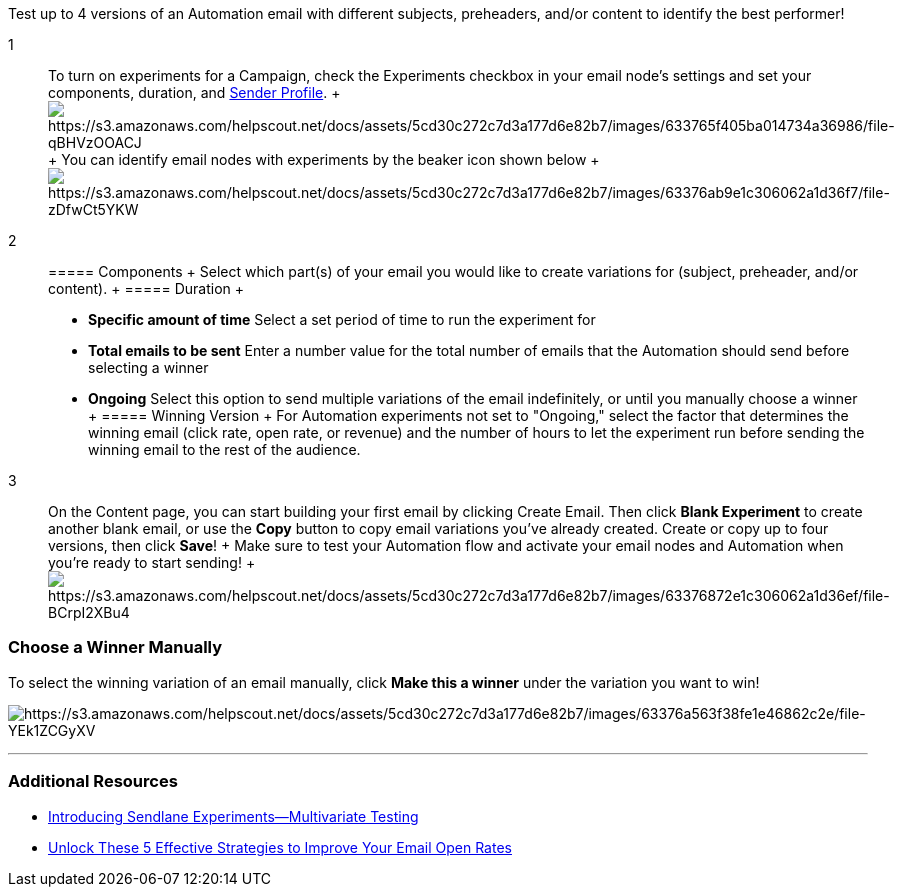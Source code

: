 Test up to 4 versions of an Automation email with different subjects,
preheaders, and/or content to identify the best performer!

1::
  To turn on experiments for a Campaign, check the Experiments checkbox
  in your email node's settings and set your components, duration, and
  https://help.sendlane.com/article/107-senders[Sender Profile].
  +
  image:https://s3.amazonaws.com/helpscout.net/docs/assets/5cd30c272c7d3a177d6e82b7/images/633765f405ba014734a36986/file-qBHVzOOACJ.gif[https://s3.amazonaws.com/helpscout.net/docs/assets/5cd30c272c7d3a177d6e82b7/images/633765f405ba014734a36986/file-qBHVzOOACJ]
  +
  You can identify email nodes with experiments by the beaker icon shown
  below
  +
  image:https://s3.amazonaws.com/helpscout.net/docs/assets/5cd30c272c7d3a177d6e82b7/images/63376ab9e1c306062a1d36f7/file-zDfwCt5YKW.jpg[https://s3.amazonaws.com/helpscout.net/docs/assets/5cd30c272c7d3a177d6e82b7/images/63376ab9e1c306062a1d36f7/file-zDfwCt5YKW]

2::
  ===== Components
  +
  Select which part(s) of your email you would like to create variations
  for (subject, preheader, and/or content).
  +
  ===== Duration
  +
  * *Specific amount of time* Select a set period of time to run the
  experiment for
  * *Total emails to be sent* Enter a number value for the total number
  of emails that the Automation should send before selecting a winner
  * *Ongoing* Select this option to send multiple variations of the
  email indefinitely, or until you manually choose a winner
  +
  ===== Winning Version
  +
  For Automation experiments not set to "Ongoing," select the factor
  that determines the winning email (click rate, open rate, or revenue)
  and the number of hours to let the experiment run before sending the
  winning email to the rest of the audience.

3::
  On the Content page, you can start building your first email by
  clicking Create Email. Then click *Blank Experiment* to create another
  blank email, or use the *Copy* button to copy email variations you've
  already created. Create or copy up to four versions, then
  click *Save*!
  +
  Make sure to test your Automation flow and activate your email nodes
  and Automation when you're ready to start sending!
  +
  image:https://s3.amazonaws.com/helpscout.net/docs/assets/5cd30c272c7d3a177d6e82b7/images/63376872e1c306062a1d36ef/file-BCrpI2XBu4.gif[https://s3.amazonaws.com/helpscout.net/docs/assets/5cd30c272c7d3a177d6e82b7/images/63376872e1c306062a1d36ef/file-BCrpI2XBu4]

=== Choose a Winner Manually

To select the winning variation of an email manually, click *Make this a
winner* under the variation you want to win!

image:https://s3.amazonaws.com/helpscout.net/docs/assets/5cd30c272c7d3a177d6e82b7/images/63376a563f38fe1e46862c2e/file-YEk1ZCGyXV.jpg[https://s3.amazonaws.com/helpscout.net/docs/assets/5cd30c272c7d3a177d6e82b7/images/63376a563f38fe1e46862c2e/file-YEk1ZCGyXV]

'''''

[[additional]]
=== Additional Resources

* https://www.sendlane.com/blog/introducing-sendlane-experiments-multivariate-testing[Introducing
Sendlane Experiments--Multivariate Testing]
* https://www.sendlane.com/blog/unlock-these-5-effective-strategies-to-get-your-emails-opened[Unlock
These 5 Effective Strategies to Improve Your Email Open Rates]
